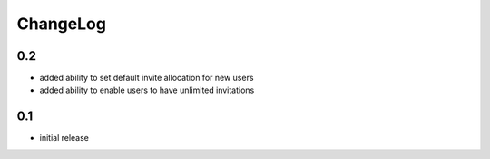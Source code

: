 .. _changelog:

ChangeLog
=========

0.2
---

- added ability to set default invite allocation for new users
- added ability to enable users to have unlimited invitations


0.1
---

- initial release

